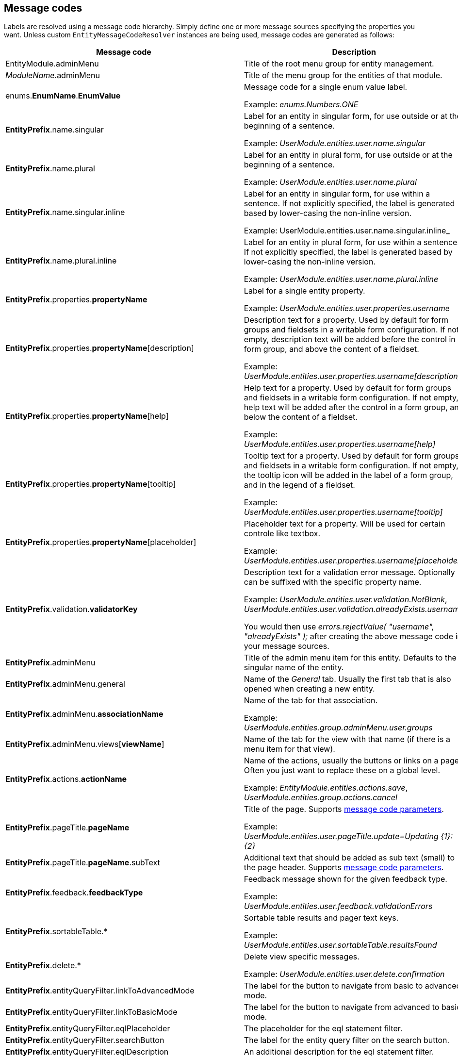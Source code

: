 :page-partial:
[[appendix-message-codes]]
## Message codes

Labels are resolved using a message code hierarchy.
Simply define one or more message sources specifying the properties you want.
Unless custom `EntityMessageCodeResolver` instances are being used, message codes are generated as follows:

[cols="1,2",opts=header]
|===

|Message code
|Description

|EntityModule.adminMenu
|Title of the root menu group for entity management.

|_ModuleName_.adminMenu
|Title of the menu group for the entities of that module.

| enums.*EnumName*.*EnumValue*
| Message code for a single enum value label.

 Example: _enums.Numbers.ONE_

| *EntityPrefix*.name.singular
| Label for an entity in singular form, for use outside or at the beginning of a sentence.

Example: _UserModule.entities.user.name.singular_

| *EntityPrefix*.name.plural
| Label for an entity in plural form, for use outside or at the beginning of a sentence.

Example: _UserModule.entities.user.name.plural_

| *EntityPrefix*.name.singular.inline
| Label for an entity in singular form, for use within a sentence.
 If not explicitly specified, the label is generated based by lower-casing the non-inline version.

Example: UserModule.entities.user.name.singular.inline_

| *EntityPrefix*.name.plural.inline
| Label for an entity in plural form, for use within a sentence.
If not explicitly specified, the label is generated based by lower-casing the non-inline version.

Example: _UserModule.entities.user.name.plural.inline_

| *EntityPrefix*.properties.*propertyName*
| Label for a single entity property.

Example: _UserModule.entities.user.properties.username_

| *EntityPrefix*.properties.*propertyName*[description]
| Description text for a property.
Used by default for form groups and fieldsets in a writable form configuration.
If not empty, description text will be added before the control in a form group, and above the content of a fieldset.

Example: _UserModule.entities.user.properties.username[description]_

| *EntityPrefix*.properties.*propertyName*[help]
| Help text for a property.
Used by default for form groups and fieldsets in a writable form configuration.
If not empty, help text will be added after the control in a form group, and below the content of a fieldset.

Example: _UserModule.entities.user.properties.username[help]_

| *EntityPrefix*.properties.*propertyName*[tooltip]
| Tooltip text for a property.
Used by default for form groups and fieldsets in a writable form configuration.
If not empty, the tooltip icon will be added in the label of a form group, and in the legend of a fieldset.

Example: _UserModule.entities.user.properties.username[tooltip]_

| *EntityPrefix*.properties.*propertyName*[placeholder]
| Placeholder text for a property.  Will be used for certain controle like textbox.

Example: _UserModule.entities.user.properties.username[placeholder]_

| *EntityPrefix*.validation.*validatorKey*
| Description text for a validation error message.  Optionally can be suffixed with the specific property name.

Example: _UserModule.entities.user.validation.NotBlank_,  _UserModule.entities.user.validation.alreadyExists.username_

You would then use _errors.rejectValue( "username", "alreadyExists" );_ after creating the above message code in your message sources.

| *EntityPrefix*.adminMenu
| Title of the admin menu item for this entity.  Defaults to the singular name of the entity.

| *EntityPrefix*.adminMenu.general
| Name of the _General_ tab.  Usually the first tab that is also opened when creating a new entity.

| *EntityPrefix*.adminMenu.*associationName*
| Name of the tab for that association.

Example: _UserModule.entities.group.adminMenu.user.groups_

| *EntityPrefix*.adminMenu.views[*viewName*]
| Name of the tab for the view with that name (if there is a menu item for that view).

| *EntityPrefix*.actions.*actionName*
| Name of the actions, usually the buttons or links on a page.
Often you just want to replace these on a global level.

Example: _EntityModule.entities.actions.save_, _UserModule.entities.group.actions.cancel_

| *EntityPrefix*.pageTitle.*pageName*
| Title of the page.
Supports <<message-code-parameters,message code parameters>>.

Example: _UserModule.entities.user.pageTitle.update=Updating {1}: {2}_

| *EntityPrefix*.pageTitle.*pageName*.subText
| Additional text that should be added as sub text (small) to the page header.
 Supports <<message-code-parameters,message code parameters>>.

| *EntityPrefix*.feedback.*feedbackType*
| Feedback message shown for the given feedback type.

Example: _UserModule.entities.user.feedback.validationErrors_

| *EntityPrefix*.sortableTable.*
| Sortable table results and pager text keys.

Example: _UserModule.entities.user.sortableTable.resultsFound_

| *EntityPrefix*.delete.*
| Delete view specific messages.

Example: _UserModule.entities.user.delete.confirmation_

|*EntityPrefix*.entityQueryFilter.linkToAdvancedMode
| The label for the button to navigate from basic to advanced mode.

|*EntityPrefix*.entityQueryFilter.linkToBasicMode
| The label for the button to navigate from advanced to basic mode.

|*EntityPrefix*.entityQueryFilter.eqlPlaceholder
| The placeholder for the eql statement filter.

|*EntityPrefix*.entityQueryFilter.searchButton
| The label for the entity query filter on the search button.

|*EntityPrefix*.entityQueryFilter.eqlDescription
| An additional description for the eql statement filter.

|*EntityPrefix*.entityQueryFilter.convertibleToBasicMode[helpText]
| The descriptive text that should be shown when hovering over the "basic" mode button when the query is not convertible to basic mode.

|*EntityPrefix*.properties.*propertyName*[filterNotSelected]
|Label for the empty option in a filter control.

|*EntityPrefix*.properties.*propertyName*.value[empty]
|Label for the empty option of an entity property.

|*EntityPrefix*.properties.*propertyName*.value[true]
|Label that should be used instead of `true` for a boolean property.

|*EntityPrefix*.properties.*propertyName*.value[false]
|Label that should be used instead of `false` for a boolean property.

|*EntityPrefix*.properties.*propertyName*.value[notSet]
|Label that should be used for the `null` option in a filter control.

|===

> _Entity_ codes are camel cased, eg. `CarBrand` would become *carBrand*

[discrete]
=== EntityPrefix
Every code requested results in several codes being tried with a number of prefixes:
The following prefixes are tried in oder:

1. (If association view) _ModuleName_.entities._sourceEntityName_.associations[_associationName_]
2. _ModuleName_.entities._entityName_
3. EntityModule.entities._entityName_
4. EntityModule.entities

When rendering a view, the default prefix will be appended with a view type prefix as well.
Usually of the form _views[viewType]_.

Example lookup of property "name" on the default list view for entity "user":

1. MyModule.entities.user.views[listView].properties.name
2. MyModule.entities.user.properties.name
3. MyModule.entities.views[listView].properties.name
4. MyModule.entities.properties.name
3. EntityModule.entities.views[listView].properties.name
4. EntityModule.entities.properties.name

**TIP**: To get a better insight in the message codes generated, use the entity browser in the developer tools.

[discrete]
[[message-code-parameters]]
=== Message code parameters
Some message codes support parameters, if so, the following could be available:

* {0}: entity name
* {1}: entity name inline
* {2}: label of the entity being modified (if known)

[discrete]
[[customizing-message-code-prefix]]
=== Customizing message code prefixes
The default message code prefix is `MODULE_NAME.entities`.
It's possible to configure the entity message codes that should be used for a specific module through configuration properties:

[source,yaml]
----
entityModule:
    message-codes:
        MyModule: prefix to use
----

You can specify multiple prefixes if you want, just realize this will have a big impact on the number of message codes tried.

[discrete]
=== Debugging message code lookups
You can trace the message codes being resolved by setting the logger named *com.foreach.across.modules.entity.support.EntityMessageCodeResolver* to _TRACE_ level.

[discrete]
=== Default message codes
The following is a copy of **EntityModule.properties** which contains the default message codes for EntityModule.

```
EntityModule.adminMenu=Entity management

# Default actions
EntityModule.entities.actions.create=Create a new {1}
EntityModule.entities.actions.view=View {1} details
EntityModule.entities.actions.update=Modify {1}
EntityModule.entities.actions.delete=Delete {1}
EntityModule.entities.actions.save=Save
EntityModule.entities.actions.cancel=Cancel

EntityModule.entities.menu.delete=Delete
EntityModule.entities.menu.advanced=Advanced options

EntityModule.entities.buttons.delete=Delete

EntityModule.entities.feedback.entityCreated=New {1} has been created.
EntityModule.entities.feedback.entityUpdated={0} has been updated.
EntityModule.entities.feedback.entityDeleted={0} has been deleted.
EntityModule.entities.feedback.entityDeleteFailed=Exception deleting {1}: {3}.
EntityModule.entities.feedback.validationErrors=Unable to save, please check the form for one or more errors.
EntityModule.entities.feedback.entitySaveFailed=Something went wrong when saving the {1}.  <br />Error code: <strong>{4}</strong> ({3}).

EntityModule.entities.pageTitle.create=Create a new {1}
EntityModule.entities.pageTitle.update=Modify {1}: {2}
EntityModule.entities.pageTitle.view=View {1} details: {2}
EntityModule.entities.pageTitle.delete=Delete {1}: {2}

EntityModule.entities.sortableTable.resultsFound={0,choice, 0#No {2}| 1#1 {1}| 1<{0} {2}} found.
EntityModule.entities.sortableTable.pager=Showing page {0,number,#} of {1,number,#}
EntityModule.entities.sortableTable.pager.page=page
EntityModule.entities.sortableTable.pager.ofPages=of
EntityModule.entities.sortableTable.pager.nextPage=next page
EntityModule.entities.sortableTable.pager.previousPage=previous page

EntityModule.entities.delete.confirmation=Are you sure you want to delete this {1} and all its associations?
EntityModule.entities.delete.deleteDisabled=Not possible to delete this {1}.
EntityModule.entities.delete.associations=The following items are associated with this {1}:
EntityModule.entities.delete.associatedResults={2} {1}


# Default validation messages

EntityModule.entities.validation.Size=Length should be between {2} and {1} characters.
EntityModule.entities.validation.Length=Length should be between {2} and {1} characters.
EntityModule.entities.validation.NotBlank=A value is required.
EntityModule.entities.validation.NotNull=A value is required.
EntityModule.entities.validation.NotEmpty=A value is required.
EntityModule.entities.validation.Email=Email address is not well-formed.
EntityModule.entities.validation.Min=Value should be greater than or equal to {1}.
EntityModule.entities.validation.Max=Value should be less than or equal to {1}.

EntityModule.entities.validation.alreadyExists=Another entity already has this value.

# Default control messages
BootstrapUiModule.SelectFormElementConfiguration.noneSelectedText=
```

